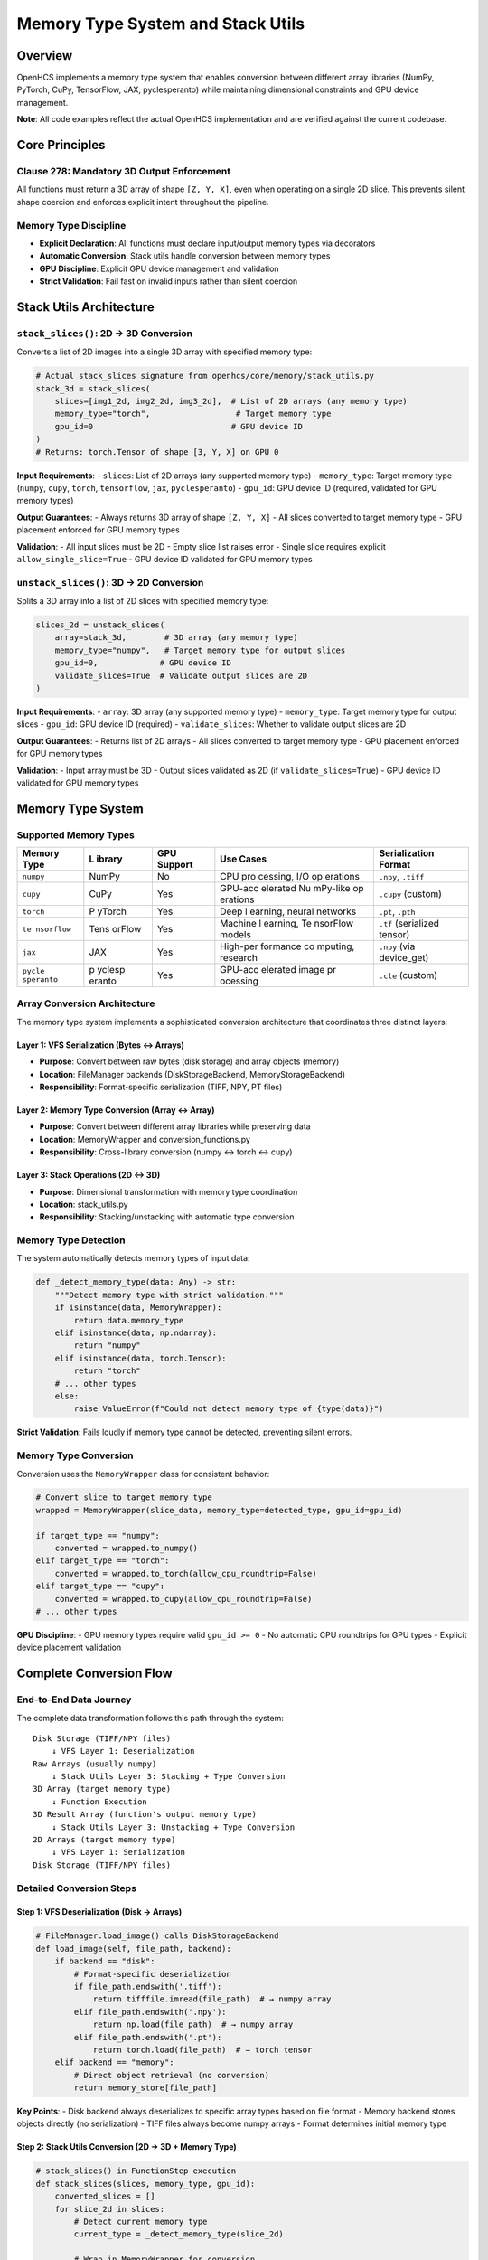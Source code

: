 Memory Type System and Stack Utils
==================================

Overview
--------

OpenHCS implements a memory type system that enables conversion between
different array libraries (NumPy, PyTorch, CuPy, TensorFlow, JAX,
pyclesperanto) while maintaining dimensional constraints and GPU device
management.

**Note**: All code examples reflect the actual OpenHCS implementation
and are verified against the current codebase.

Core Principles
---------------

Clause 278: Mandatory 3D Output Enforcement
~~~~~~~~~~~~~~~~~~~~~~~~~~~~~~~~~~~~~~~~~~~

All functions must return a 3D array of shape ``[Z, Y, X]``, even when
operating on a single 2D slice. This prevents silent shape coercion and
enforces explicit intent throughout the pipeline.

Memory Type Discipline
~~~~~~~~~~~~~~~~~~~~~~

-  **Explicit Declaration**: All functions must declare input/output
   memory types via decorators
-  **Automatic Conversion**: Stack utils handle conversion between
   memory types
-  **GPU Discipline**: Explicit GPU device management and validation
-  **Strict Validation**: Fail fast on invalid inputs rather than silent
   coercion

Stack Utils Architecture
------------------------

``stack_slices()``: 2D → 3D Conversion
~~~~~~~~~~~~~~~~~~~~~~~~~~~~~~~~~~~~~~

Converts a list of 2D images into a single 3D array with specified
memory type:

.. code:: python

   # Actual stack_slices signature from openhcs/core/memory/stack_utils.py
   stack_3d = stack_slices(
       slices=[img1_2d, img2_2d, img3_2d],  # List of 2D arrays (any memory type)
       memory_type="torch",                  # Target memory type
       gpu_id=0                             # GPU device ID
   )
   # Returns: torch.Tensor of shape [3, Y, X] on GPU 0

**Input Requirements**:
- ``slices``: List of 2D arrays (any supported memory type)
- ``memory_type``: Target memory type (``numpy``, ``cupy``, ``torch``, ``tensorflow``, ``jax``, ``pyclesperanto``)
- ``gpu_id``: GPU device ID (required, validated for GPU memory types)

**Output Guarantees**: - Always returns 3D array of shape ``[Z, Y, X]``
- All slices converted to target memory type - GPU placement enforced
for GPU memory types

**Validation**: - All input slices must be 2D - Empty slice list raises
error - Single slice requires explicit ``allow_single_slice=True`` - GPU
device ID validated for GPU memory types

``unstack_slices()``: 3D → 2D Conversion
~~~~~~~~~~~~~~~~~~~~~~~~~~~~~~~~~~~~~~~~

Splits a 3D array into a list of 2D slices with specified memory type:

.. code:: python

   slices_2d = unstack_slices(
       array=stack_3d,        # 3D array (any memory type)
       memory_type="numpy",   # Target memory type for output slices
       gpu_id=0,             # GPU device ID
       validate_slices=True  # Validate output slices are 2D
   )

**Input Requirements**: - ``array``: 3D array (any supported memory
type) - ``memory_type``: Target memory type for output slices -
``gpu_id``: GPU device ID (required) - ``validate_slices``: Whether to
validate output slices are 2D

**Output Guarantees**: - Returns list of 2D arrays - All slices
converted to target memory type - GPU placement enforced for GPU memory
types

**Validation**: - Input array must be 3D - Output slices validated as 2D
(if ``validate_slices=True``) - GPU device ID validated for GPU memory
types

Memory Type System
------------------

Supported Memory Types
~~~~~~~~~~~~~~~~~~~~~~

+------------+--------+------------+----------+---------------------+
| Memory     | L      | GPU        | Use      | Serialization       |
| Type       | ibrary | Support    | Cases    | Format              |
+============+========+============+==========+=====================+
| ``numpy``  | NumPy  | No         | CPU      | ``.npy``, ``.tiff`` |
|            |        |            | pro      |                     |
|            |        |            | cessing, |                     |
|            |        |            | I/O      |                     |
|            |        |            | op       |                     |
|            |        |            | erations |                     |
+------------+--------+------------+----------+---------------------+
| ``cupy``   | CuPy   | Yes        | GPU-acc  | ``.cupy`` (custom)  |
|            |        |            | elerated |                     |
|            |        |            | Nu       |                     |
|            |        |            | mPy-like |                     |
|            |        |            | op       |                     |
|            |        |            | erations |                     |
+------------+--------+------------+----------+---------------------+
| ``torch``  | P      | Yes        | Deep     | ``.pt``, ``.pth``   |
|            | yTorch |            | l        |                     |
|            |        |            | earning, |                     |
|            |        |            | neural   |                     |
|            |        |            | networks |                     |
+------------+--------+------------+----------+---------------------+
| ``te       | Tens   | Yes        | Machine  | ``.tf`` (serialized |
| nsorflow`` | orFlow |            | l        | tensor)             |
|            |        |            | earning, |                     |
|            |        |            | Te       |                     |
|            |        |            | nsorFlow |                     |
|            |        |            | models   |                     |
+------------+--------+------------+----------+---------------------+
| ``jax``    | JAX    | Yes        | High-per | ``.npy`` (via       |
|            |        |            | formance | device_get)         |
|            |        |            | co       |                     |
|            |        |            | mputing, |                     |
|            |        |            | research |                     |
+------------+--------+------------+----------+---------------------+
| ``pycle    | p      | Yes        | GPU-acc  | ``.cle`` (custom)   |
| speranto`` | yclesp |            | elerated |                     |
|            | eranto |            | image    |                     |
|            |        |            | pr       |                     |
|            |        |            | ocessing |                     |
+------------+--------+------------+----------+---------------------+

Array Conversion Architecture
~~~~~~~~~~~~~~~~~~~~~~~~~~~~~

The memory type system implements a sophisticated conversion
architecture that coordinates three distinct layers:

Layer 1: VFS Serialization (Bytes ↔ Arrays)
^^^^^^^^^^^^^^^^^^^^^^^^^^^^^^^^^^^^^^^^^^^

-  **Purpose**: Convert between raw bytes (disk storage) and array
   objects (memory)
-  **Location**: FileManager backends (DiskStorageBackend,
   MemoryStorageBackend)
-  **Responsibility**: Format-specific serialization (TIFF, NPY, PT
   files)

Layer 2: Memory Type Conversion (Array ↔ Array)
^^^^^^^^^^^^^^^^^^^^^^^^^^^^^^^^^^^^^^^^^^^^^^^

-  **Purpose**: Convert between different array libraries while
   preserving data
-  **Location**: MemoryWrapper and conversion_functions.py
-  **Responsibility**: Cross-library conversion (numpy ↔ torch ↔ cupy)

Layer 3: Stack Operations (2D ↔ 3D)
^^^^^^^^^^^^^^^^^^^^^^^^^^^^^^^^^^^

-  **Purpose**: Dimensional transformation with memory type coordination
-  **Location**: stack_utils.py
-  **Responsibility**: Stacking/unstacking with automatic type
   conversion

Memory Type Detection
~~~~~~~~~~~~~~~~~~~~~

The system automatically detects memory types of input data:

.. code:: python

   def _detect_memory_type(data: Any) -> str:
       """Detect memory type with strict validation."""
       if isinstance(data, MemoryWrapper):
           return data.memory_type
       elif isinstance(data, np.ndarray):
           return "numpy"
       elif isinstance(data, torch.Tensor):
           return "torch"
       # ... other types
       else:
           raise ValueError(f"Could not detect memory type of {type(data)}")

**Strict Validation**: Fails loudly if memory type cannot be detected,
preventing silent errors.

Memory Type Conversion
~~~~~~~~~~~~~~~~~~~~~~

Conversion uses the ``MemoryWrapper`` class for consistent behavior:

.. code:: python

   # Convert slice to target memory type
   wrapped = MemoryWrapper(slice_data, memory_type=detected_type, gpu_id=gpu_id)

   if target_type == "numpy":
       converted = wrapped.to_numpy()
   elif target_type == "torch":
       converted = wrapped.to_torch(allow_cpu_roundtrip=False)
   elif target_type == "cupy":
       converted = wrapped.to_cupy(allow_cpu_roundtrip=False)
   # ... other types

**GPU Discipline**: - GPU memory types require valid ``gpu_id >= 0`` -
No automatic CPU roundtrips for GPU types - Explicit device placement
validation

Complete Conversion Flow
------------------------

End-to-End Data Journey
~~~~~~~~~~~~~~~~~~~~~~~

The complete data transformation follows this path through the system:

::

   Disk Storage (TIFF/NPY files)
       ↓ VFS Layer 1: Deserialization
   Raw Arrays (usually numpy)
       ↓ Stack Utils Layer 3: Stacking + Type Conversion
   3D Array (target memory type)
       ↓ Function Execution
   3D Result Array (function's output memory type)
       ↓ Stack Utils Layer 3: Unstacking + Type Conversion
   2D Arrays (target memory type)
       ↓ VFS Layer 1: Serialization
   Disk Storage (TIFF/NPY files)

Detailed Conversion Steps
~~~~~~~~~~~~~~~~~~~~~~~~~

Step 1: VFS Deserialization (Disk → Arrays)
^^^^^^^^^^^^^^^^^^^^^^^^^^^^^^^^^^^^^^^^^^^

.. code:: python

   # FileManager.load_image() calls DiskStorageBackend
   def load_image(self, file_path, backend):
       if backend == "disk":
           # Format-specific deserialization
           if file_path.endswith('.tiff'):
               return tifffile.imread(file_path)  # → numpy array
           elif file_path.endswith('.npy'):
               return np.load(file_path)  # → numpy array
           elif file_path.endswith('.pt'):
               return torch.load(file_path)  # → torch tensor
       elif backend == "memory":
           # Direct object retrieval (no conversion)
           return memory_store[file_path]

**Key Points**: - Disk backend always deserializes to specific array
types based on file format - Memory backend stores objects directly (no
serialization) - TIFF files always become numpy arrays - Format
determines initial memory type

Step 2: Stack Utils Conversion (2D → 3D + Memory Type)
^^^^^^^^^^^^^^^^^^^^^^^^^^^^^^^^^^^^^^^^^^^^^^^^^^^^^^

.. code:: python

   # stack_slices() in FunctionStep execution
   def stack_slices(slices, memory_type, gpu_id):
       converted_slices = []
       for slice_2d in slices:
           # Detect current memory type
           current_type = _detect_memory_type(slice_2d)

           # Wrap in MemoryWrapper for conversion
           wrapped = MemoryWrapper(slice_2d, current_type, gpu_id)

           # Convert to target memory type
           if memory_type == "torch":
               converted = wrapped.to_torch(allow_cpu_roundtrip=False)
           elif memory_type == "numpy":
               converted = wrapped.to_numpy()
           # ... other types

           converted_slices.append(converted.data)  # Extract raw array

       # Stack using target library's stack function
       if memory_type == "torch":
           return torch.stack(converted_slices)
       elif memory_type == "numpy":
           return np.stack(converted_slices)

**Key Points**: - Each 2D slice converted individually to target memory
type - MemoryWrapper handles cross-library conversion - GPU device
placement enforced during conversion - Final stacking uses target
library’s native stack function

Step 3: MemoryWrapper Conversion (Array → Array)
^^^^^^^^^^^^^^^^^^^^^^^^^^^^^^^^^^^^^^^^^^^^^^^^

.. code:: python

   # MemoryWrapper.to_torch() example
   def to_torch(self, allow_cpu_roundtrip=False):
       if self._memory_type == "numpy":
           # NumPy → PyTorch conversion
           tensor = torch.from_numpy(self._data)
           if self._gpu_id is not None:
               tensor = tensor.to(f"cuda:{self._gpu_id}")
           return MemoryWrapper(tensor, "torch", self._gpu_id)

       elif self._memory_type == "cupy":
           # CuPy → PyTorch via CUDA Array Interface
           if _supports_cuda_array_interface(self._data):
               tensor = torch.as_tensor(self._data, device=f"cuda:{self._gpu_id}")
               return MemoryWrapper(tensor, "torch", self._gpu_id)
           else:
               # Fallback to CPU roundtrip if allowed
               if allow_cpu_roundtrip:
                   numpy_data = self._data.get()  # CuPy → NumPy
                   tensor = torch.from_numpy(numpy_data).to(f"cuda:{self._gpu_id}")
                   return MemoryWrapper(tensor, "torch", self._gpu_id)
               else:
                   raise MemoryConversionError("CUDA Array Interface not supported")

**Key Points**: - Direct GPU-to-GPU conversion when possible (CUDA Array
Interface, DLPack) - CPU roundtrip as fallback (if explicitly allowed) -
Device placement preserved during conversion - Strict error handling
prevents silent failures

Step 4: Function Execution (Native Memory Type)
^^^^^^^^^^^^^^^^^^^^^^^^^^^^^^^^^^^^^^^^^^^^^^^

.. code:: python

   # Function operates in its declared memory type
   @torch(input_type="torch", output_type="torch")
   def my_gpu_function(image_stack):
       # Receives torch.Tensor on GPU
       # All operations use PyTorch GPU functions
       result = torch.nn.functional.conv3d(image_stack, kernel)
       return result  # Returns torch.Tensor on GPU

**Key Points**: - Function receives data in its declared input memory
type - All operations use native library functions - No conversion
overhead during function execution - Output memory type determined by
function decorator

Step 5: Reverse Conversion (3D → 2D + Memory Type)
^^^^^^^^^^^^^^^^^^^^^^^^^^^^^^^^^^^^^^^^^^^^^^^^^^

.. code:: python

   # unstack_slices() after function execution
   def unstack_slices(array_3d, memory_type, gpu_id):
       # Convert 3D array to target memory type first
       current_type = _detect_memory_type(array_3d)
       wrapped = MemoryWrapper(array_3d, current_type, gpu_id)

       if memory_type == "numpy":
           converted_3d = wrapped.to_numpy()
       # ... other conversions

       # Unstack to 2D slices
       slices_2d = [converted_3d.data[i] for i in range(converted_3d.data.shape[0])]
       return slices_2d

Step 6: VFS Serialization (Arrays → Disk)
^^^^^^^^^^^^^^^^^^^^^^^^^^^^^^^^^^^^^^^^^

.. code:: python

   # FileManager.save_image() calls DiskStorageBackend
   def save_image(self, data, file_path, backend):
       if backend == "disk":
           # Convert to numpy for TIFF output (most common)
           if isinstance(data, torch.Tensor):
               numpy_data = data.cpu().numpy()
           elif hasattr(data, 'get'):  # CuPy
               numpy_data = data.get()
           else:
               numpy_data = data

           # Format-specific serialization
           if file_path.endswith('.tiff'):
               tifffile.imwrite(file_path, numpy_data)
           elif file_path.endswith('.npy'):
               np.save(file_path, numpy_data)
       elif backend == "memory":
           # Store object directly
           memory_store[file_path] = data

**Key Points**: - Disk storage usually requires conversion to numpy (for
TIFF) - Memory storage preserves original memory type - Format
determines serialization method - GPU arrays moved to CPU for disk
storage

Integration with FunctionStep
-----------------------------

Complete Execution Flow
~~~~~~~~~~~~~~~~~~~~~~~

.. code:: python

   def _process_single_pattern_group():
       # 1. Load images from VFS (usually numpy arrays from disk)
       raw_slices = []
       for file_path in matching_files:
           image = context.filemanager.load_image(file_path, read_backend)
           raw_slices.append(image)  # 2D images
       
       # 2. Stack into 3D with function's input memory type
       image_stack = stack_slices(
           slices=raw_slices,
           memory_type=input_memory_type_from_plan,  # From function decorator
           gpu_id=device_id
       )
       
       # 3. Execute function(s) - operates in native memory type
       result_stack = execute_function_pattern(
           func_pattern=executable_func_or_chain,
           image_stack=image_stack,
           **base_kwargs
       )
       
       # 4. Unstack to 2D slices with output memory type
       output_slices = unstack_slices(
           array=result_stack,
           memory_type=output_memory_type_from_plan,  # From function decorator
           gpu_id=device_id
       )
       
       # 5. Save slices to VFS (usually converted back to numpy for disk)
       for i, slice_2d in enumerate(output_slices):
           output_path = step_output_dir / f"output_{i}.tif"
           context.filemanager.save_image(slice_2d, output_path, write_backend)

Memory Type Flow in Pipeline
~~~~~~~~~~~~~~~~~~~~~~~~~~~~

1. **Input**: Images loaded as numpy arrays (from disk)
2. **Stack Conversion**: Convert to function’s input memory type
3. **Processing**: Function operates in its native memory type
4. **Unstack Conversion**: Convert to function’s output memory type
5. **Output**: Usually converted back to numpy for disk storage

Compilation Integration
~~~~~~~~~~~~~~~~~~~~~~~

The pipeline compiler coordinates memory types throughout the system:

Phase 1: Memory Type Extraction
^^^^^^^^^^^^^^^^^^^^^^^^^^^^^^^

.. code:: python

   # During compilation, extract memory types from function decorators
   def extract_memory_types(func):
       input_type = getattr(func, 'input_memory_type', None)
       output_type = getattr(func, 'output_memory_type', None)

       if input_type is None or output_type is None:
           raise ValueError(f"Function {func.__name__} missing memory type decorators")

       return input_type, output_type

   # For function patterns, validate consistency
   def validate_pattern_memory_types(func_pattern):
       if isinstance(func_pattern, list):
           # Sequential pattern - all functions must have same types
           types = [extract_memory_types(f) for f in func_pattern]
           if not all(t == types[0] for t in types):
               raise ValueError("Sequential functions must have consistent memory types")
       elif isinstance(func_pattern, dict):
           # Component-specific pattern - extract per component
           return {comp: extract_memory_types(func) for comp, func in func_pattern.items()}

Phase 2: Step Plan Population
^^^^^^^^^^^^^^^^^^^^^^^^^^^^^

.. code:: python

   # Compiler injects memory types into step plans
   step_plan = {
       "step_name": "GPU Processing",
       "input_memory_type": "torch",    # From function decorator
       "output_memory_type": "torch",   # From function decorator
       "gpu_id": 0,                     # Assigned by GPU resource planner
       "read_backend": "disk",          # From materialization planner
       "write_backend": "memory",       # From materialization planner
       # ... other configuration
   }

Phase 3: Runtime Coordination
^^^^^^^^^^^^^^^^^^^^^^^^^^^^^

.. code:: python

   # FunctionStep.process() uses step plan for conversions
   def process(self, context):
       step_plan = context.get_step_plan(self.step_id)

       # Extract memory type configuration
       input_memory_type = step_plan['input_memory_type']
       output_memory_type = step_plan['output_memory_type']
       gpu_id = step_plan['gpu_id']

       # Load and stack with input memory type
       image_stack = stack_slices(
           slices=raw_slices,
           memory_type=input_memory_type,
           gpu_id=gpu_id
       )

       # Execute function (operates in native memory type)
       result_stack = func(image_stack)

       # Unstack with output memory type
       output_slices = unstack_slices(
           array=result_stack,
           memory_type=output_memory_type,
           gpu_id=gpu_id
       )

Function Decorator Integration
~~~~~~~~~~~~~~~~~~~~~~~~~~~~~~

.. code:: python

   @torch(input_type="torch", output_type="torch")
   def my_gpu_function(image_stack):
       # Receives torch tensor on GPU
       # Returns torch tensor on GPU
       return processed_stack

   @numpy
   def my_cpu_function(image_stack):
       # Receives numpy array
       # Returns numpy array
       return processed_stack

**Compiler Integration**: - Memory types extracted from function
decorators during compilation - Injected into step plans as
``input_memory_type`` and ``output_memory_type`` - Used by stack utils
for automatic conversion

Cross-Step Memory Type Coordination
~~~~~~~~~~~~~~~~~~~~~~~~~~~~~~~~~~~

.. code:: python

   # Pipeline with mixed memory types
   pipeline = [
       FunctionStep(func=cpu_preprocessing),     # numpy → numpy
       FunctionStep(func=gpu_processing),        # torch → torch
       FunctionStep(func=cpu_postprocessing)     # numpy → numpy
   ]

   # Compiler generates step plans with automatic conversions:
   # Step 1: disk(tiff) → numpy → numpy → memory
   # Step 2: memory → torch → torch → memory
   # Step 3: memory → numpy → numpy → disk(tiff)

**Automatic Conversion Points**: - Between steps with different memory
types - When reading from disk (usually numpy) - When writing to disk
(usually numpy) - During special I/O operations

Error Handling and Validation
-----------------------------

Common Errors
~~~~~~~~~~~~~

Dimensional Validation Errors
^^^^^^^^^^^^^^^^^^^^^^^^^^^^^

.. code:: python

   ValueError: Slice at index 0 is not a 2D array. All slices must be 2D.
   ValueError: Array must be 3D, got shape (512, 512)

Memory Type Errors
^^^^^^^^^^^^^^^^^^

.. code:: python

   ValueError: Could not detect memory type of <class 'list'>
   ValueError: Unsupported memory type: invalid_type

GPU Device Errors
^^^^^^^^^^^^^^^^^

.. code:: python

   ValueError: Invalid GPU device ID: -1. Must be a non-negative integer.
   MemoryConversionError: Failed to move tensor to device 5: device not available

Real-World Examples
~~~~~~~~~~~~~~~~~~~

**Actual OpenHCS Functions** (from current codebase):

.. code:: python

   # NumPy CPU processing (from openhcs/processing/backends/processors/numpy_processor.py)
   @numpy_func
   def max_projection(stack: np.ndarray) -> np.ndarray:
       """Create a maximum intensity projection from a Z-stack."""
       _validate_3d_array(stack)
       projection_2d = np.max(stack, axis=0)
       return projection_2d.reshape(1, projection_2d.shape[0], projection_2d.shape[1])

   # CuPy GPU processing (from openhcs/processing/backends/processors/cupy_processor.py)
   @cupy_func
   def tophat(image: "cp.ndarray", selem_radius: int = 50) -> "cp.ndarray":
       """Apply morphological top-hat filter using CuPy GPU acceleration."""
       # GPU-accelerated morphological operations
       return processed_image

   # PyTorch GPU processing (from openhcs/processing/backends/processors/torch_processor.py)
   @torch_func
   def stack_percentile_normalize(stack: "torch.Tensor",
                                  low_percentile: float = 1.0,
                                  high_percentile: float = 99.0) -> "torch.Tensor":
       """Normalize image stack using percentile-based scaling."""
       # PyTorch GPU tensor operations
       return normalized_stack

Best Practices
~~~~~~~~~~~~~~

Function Development
^^^^^^^^^^^^^^^^^^^^

-  Always use memory type decorators
-  Test functions with different memory types
-  Validate input/output shapes explicitly
-  Handle GPU device availability gracefully

Pipeline Design
^^^^^^^^^^^^^^^

-  Minimize memory type conversions
-  Use GPU types only when beneficial
-  Consider memory usage for large datasets
-  Plan GPU resource allocation carefully

Debugging
^^^^^^^^^

-  Check function decorators are properly applied
-  Validate memory types in step plans
-  Monitor GPU memory usage
-  Use strict validation during development

Performance Considerations
--------------------------

Memory Type Selection Strategy
~~~~~~~~~~~~~~~~~~~~~~~~~~~~~~

.. code:: python

   def select_memory_type(data_size, has_gpu, processing_type):
       """Intelligent memory type selection."""
       if processing_type == "deep_learning":
           return "torch" if has_gpu else "numpy"
       elif processing_type == "array_operations" and has_gpu:
           return "cupy"
       elif processing_type == "machine_learning":
           return "tensorflow" if has_gpu else "numpy"
       else:
           return "numpy"  # Safe default

Conversion Optimization
~~~~~~~~~~~~~~~~~~~~~~~

-  **Minimize Conversions**: Keep data in same memory type when possible
-  **Batch Operations**: Group operations by memory type
-  **GPU Memory Management**: Monitor GPU memory usage
-  **Lazy Conversion**: Convert only when necessary

Memory Usage Patterns
~~~~~~~~~~~~~~~~~~~~~

-  **Small Data**: Use numpy for simplicity
-  **Large Data + GPU**: Use cupy/torch for performance
-  **Deep Learning**: Use torch/tensorflow
-  **Research/HPC**: Consider JAX for advanced optimizations

Future Enhancements
-------------------

Planned Features
~~~~~~~~~~~~~~~~

-  **Automatic Memory Type Selection**: Based on data size and available
   resources
-  **Memory Pool Management**: Efficient GPU memory reuse
-  **Distributed Memory Types**: Support for multi-GPU and multi-node
   processing
-  **Memory Type Profiling**: Performance analysis and optimization
   recommendations

Integration Improvements
~~~~~~~~~~~~~~~~~~~~~~~~

-  **Lazy Loading**: Load data only when needed in target memory type
-  **Streaming Processing**: Handle datasets larger than memory
-  **Automatic Batching**: Split large arrays for memory-constrained
   processing
-  **Memory Type Caching**: Cache converted data for reuse

See Also
--------

**Core Integration**:

- :doc:`function_pattern_system` - Function patterns and memory type integration
- :doc:`function_registry_system` - Function discovery with memory type contracts
- :doc:`pipeline_compilation_system` - Memory type validation during compilation

**Practical Usage**:

- :doc:`../api/processing_backends` - Processing functions with memory type decorators
- :doc:`../guides/memory_type_integration` - Complete memory type integration guide
- :doc:`../api/function_step` - FunctionStep memory type handling

**Advanced Topics**:

- :doc:`gpu_resource_management` - GPU device management and allocation
- :doc:`concurrency_model` - Multi-processing with GPU memory types
- :doc:`compilation_system_detailed` - Memory contract validation details
